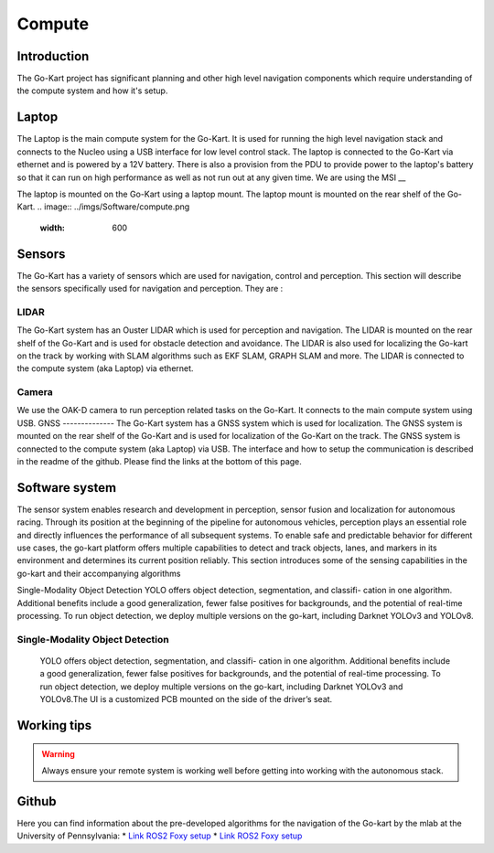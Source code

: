 ==================================
Compute
==================================

Introduction
============

The Go-Kart project has significant planning and other high level navigation components which require understanding of the compute system and how it's setup.

Laptop
=========
The Laptop is the main compute system for the Go-Kart. It is used for running the high level navigation stack and connects to the Nucleo using a USB interface for low level control stack. The laptop is connected to the Go-Kart via ethernet and is powered by a 12V battery. There is also a provision from the PDU to provide power to the laptop's battery so that it can run on high performance as well as not run out at any given time. We are using the MSI __ 

The laptop is mounted on the Go-Kart using a laptop mount. The laptop mount is mounted on the rear shelf of the Go-Kart. 
.. image:: ../imgs/Software/compute.png
   :width: 600

Sensors
=========
The Go-Kart has a variety of sensors which are used for navigation, control and perception. This section will describe the sensors specifically used for navigation and perception. They are : 

LIDAR
--------------
The Go-Kart system has an Ouster LIDAR which is used for perception and navigation. The LIDAR is mounted on the rear shelf of the Go-Kart and is used for obstacle detection and avoidance. The LIDAR is also used for localizing the Go-kart on the track by working with SLAM algorithms such as EKF SLAM, GRAPH SLAM and more. The LIDAR is connected to the compute system (aka Laptop) via ethernet.

Camera
--------------
We use the OAK-D camera to run perception related tasks on the Go-Kart. It connects to the main compute system using USB.
GNSS
--------------
The Go-Kart system has a GNSS system which is used for localization. The GNSS system is mounted on the rear shelf of the Go-Kart and is used for localization of the Go-Kart on the track. The GNSS system is connected to the compute system (aka Laptop) via USB. The interface and how to setup the communication is described in the readme of the github. Please find the links at the bottom of this page.


Software system
===============

The sensor system enables research and development in perception, sensor fusion and localization for autonomous racing. Through its position at the beginning of the pipeline for autonomous vehicles, perception plays an essential role and directly influences the performance of all subsequent systems. To enable safe and predictable behavior for different use cases, the go-kart platform offers multiple capabilities to detect and track objects, lanes, and markers in its environment and determines its current position reliably. This section introduces some of the sensing capabilities in the go-kart and their accompanying algorithms

Single-Modality Object Detection
YOLO offers object detection, segmentation, and classifi- cation in one algorithm. Additional benefits include a good generalization, fewer false positives for backgrounds, and the potential of real-time processing. To run object detection, we deploy multiple versions on the go-kart, including Darknet YOLOv3 and YOLOv8. 

Single-Modality Object Detection
----------------------------------

                    YOLO offers object detection, segmentation, and classifi- cation in one algorithm. 
                    Additional benefits include a good generalization, fewer false positives for backgrounds, 
                    and the potential of real-time processing. To run object detection, we deploy multiple versions 
                    on the go-kart, including Darknet YOLOv3 and YOLOv8.The UI is a customized PCB mounted on 
                    the side of the driver’s seat. 





Working tips
=================

.. warning::

   Always ensure your remote system is working well before getting into working with the autonomous stack.

Github
==========

Here you can find information about the pre-developed algorithms for the navigation of the Go-kart by the mlab at the University of Pennsylvania:
* `Link ROS2 Foxy setup <https://github.com/mlab-upenn/gokart-sensor/tree/ros2_foxy_purepursuit>`_
* `Link ROS2 Foxy setup <https://github.com/mlab-upenn/gokart-sensor/tree/ros2_humble_purepursuit>`_

